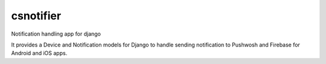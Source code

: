 csnotifier
==========

Notification handling app for django

It provides a Device and Notification models for Django to handle
sending notification to Pushwosh and Firebase for Android and iOS apps.
